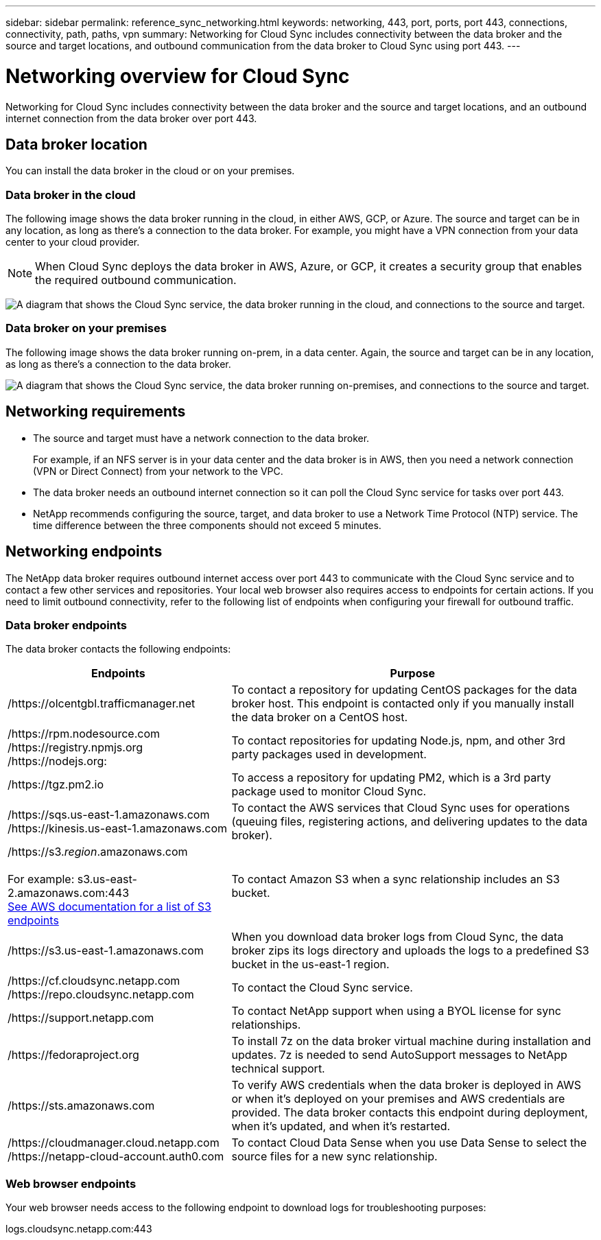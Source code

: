 ---
sidebar: sidebar
permalink: reference_sync_networking.html
keywords: networking, 443, port, ports, port 443, connections, connectivity, path, paths, vpn
summary: Networking for Cloud Sync includes connectivity between the data broker and the source and target locations, and outbound communication from the data broker to Cloud Sync using port 443.
---

= Networking overview for Cloud Sync
:hardbreaks:
:nofooter:
:icons: font
:linkattrs:
:imagesdir: ./media/

[.lead]
Networking for Cloud Sync includes connectivity between the data broker and the source and target locations, and an outbound internet connection from the data broker over port 443.

== Data broker location

You can install the data broker in the cloud or on your premises.

=== Data broker in the cloud

The following image shows the data broker running in the cloud, in either AWS, GCP, or Azure. The source and target can be in any location, as long as there's a connection to the data broker. For example, you might have a VPN connection from your data center to your cloud provider.

NOTE: When Cloud Sync deploys the data broker in AWS, Azure, or GCP, it creates a security group that enables the required outbound communication.

image:diagram_networking_cloud.png["A diagram that shows the Cloud Sync service, the data broker running in the cloud, and connections to the source and target."]

=== Data broker on your premises

The following image shows the data broker running on-prem, in a data center. Again, the source and target can be in any location, as long as there's a connection to the data broker.

image:diagram_networking_onprem.png["A diagram that shows the Cloud Sync service, the data broker running on-premises, and connections to the source and target."]

== Networking requirements

* The source and target must have a network connection to the data broker.
+
For example, if an NFS server is in your data center and the data broker is in AWS, then you need a network connection (VPN or Direct Connect) from your network to the VPC.

* The data broker needs an outbound internet connection so it can poll the Cloud Sync service for tasks over port 443.

* NetApp recommends configuring the source, target, and data broker to use a Network Time Protocol (NTP) service. The time difference between the three components should not exceed 5 minutes.

== Networking endpoints

The NetApp data broker requires outbound internet access over port 443 to communicate with the Cloud Sync service and to contact a few other services and repositories. Your local web browser also requires access to endpoints for certain actions. If you need to limit outbound connectivity, refer to the following list of endpoints when configuring your firewall for outbound traffic.

=== Data broker endpoints

The data broker contacts the following endpoints:

[cols="38,62",options="header"]
|===
| Endpoints
| Purpose

| /https://olcentgbl.trafficmanager.net | To contact a repository for updating CentOS packages for the data broker host. This endpoint is contacted only if you manually install the data broker on a CentOS host.

|
/https://rpm.nodesource.com
/https://registry.npmjs.org
/https://nodejs.org:
| To contact repositories for updating Node.js, npm, and other 3rd party packages used in development.

| /https://tgz.pm2.io | To access a repository for updating PM2, which is a 3rd party package used to monitor Cloud Sync.

|
/https://sqs.us-east-1.amazonaws.com
/https://kinesis.us-east-1.amazonaws.com
| To contact the AWS services that Cloud Sync uses for operations (queuing files, registering actions, and delivering updates to the data broker).

| /https://s3._region_.amazonaws.com

For example: s3.us-east-2.amazonaws.com:443
https://docs.aws.amazon.com/general/latest/gr/rande.html#s3_region[See AWS documentation for a list of S3 endpoints^]
| To contact Amazon S3 when a sync relationship includes an S3 bucket.

| /https://s3.us-east-1.amazonaws.com

| When you download data broker logs from Cloud Sync, the data broker zips its logs directory and uploads the logs to a predefined S3 bucket in the us-east-1 region.

|
/https://cf.cloudsync.netapp.com
/https://repo.cloudsync.netapp.com
| To contact the Cloud Sync service.

| /https://support.netapp.com | To contact NetApp support when using a BYOL license for sync relationships.

| /https://fedoraproject.org | To install 7z on the data broker virtual machine during installation and updates. 7z is needed to send AutoSupport messages to NetApp technical support.

| /https://sts.amazonaws.com | To verify AWS credentials when the data broker is deployed in AWS or when it's deployed on your premises and AWS credentials are provided. The data broker contacts this endpoint during deployment, when it's updated, and when it's restarted.

|
/https://cloudmanager.cloud.netapp.com
/https://netapp-cloud-account.auth0.com

| To contact Cloud Data Sense when you use Data Sense to select the source files for a new sync relationship.

|===

=== Web browser endpoints

Your web browser needs access to the following endpoint to download logs for troubleshooting purposes:

logs.cloudsync.netapp.com:443
